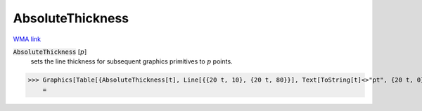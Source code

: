 AbsoluteThickness
=================

`WMA link <https://reference.wolfram.com/language/ref/AbsoluteThickness.html>`_


:code:`AbsoluteThickness` [:math:`p`]
    sets the line thickness for subsequent graphics primitives to :math:`p`           points.





>>> Graphics[Table[{AbsoluteThickness[t], Line[{{20 t, 10}, {20 t, 80}}], Text[ToString[t]<>"pt", {20 t, 0}]}, {t, 0, 10}]]
    =

.. image:: tmpoajr9_bt.png
    :align: center



